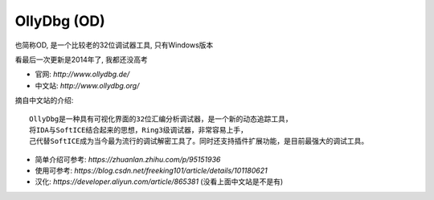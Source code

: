 =============================
OllyDbg (OD)
=============================


.. post:: 2024-03-09 18:21:01
  :tags: 逆向工程
  :category: 安全
  :author: YanQue
  :location: CD
  :language: zh-cn


也简称OD, 是一个比较老的32位调试器工具, 只有Windows版本

看最后一次更新是2014年了, 我都还没高考

- 官网: `http://www.ollydbg.de/`
- 中文站: `http://www.ollydbg.org/`

摘自中文站的介绍::

  OllyDbg是一种具有可视化界面的32位汇编分析调试器，是一个新的动态追踪工具，
  将IDA与SoftICE结合起来的思想，Ring3级调试器，非常容易上手，
  己代替SoftICE成为当今最为流行的调试解密工具了。同时还支持插件扩展功能，是目前最强大的调试工具。

- 简单介绍可参考: `https://zhuanlan.zhihu.com/p/95151936`
- 使用可参考: `https://blog.csdn.net/freeking101/article/details/101180621`
- 汉化: `https://developer.aliyun.com/article/865381`  (没看上面中文站是不是有)

